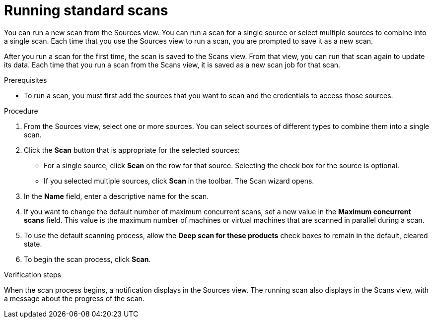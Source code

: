 // Module included in the following assemblies:
// assembly-running-managing-scans-standard-gui.adoc
// assembly-running-managing-scans-deep-gui.adoc

[id="proc-running-scans-standard-gui_{context}"]

= Running standard scans

You can run a new scan from the Sources view. You can run a scan for a single source or select multiple sources to combine into a single scan. Each time that you use the Sources view to run a scan, you are prompted to save it as a new scan.

After you run a scan for the first time, the scan is saved to the Scans view. From that view, you can run that scan again to update its data. Each time that you run a scan from the Scans view, it is saved as a new scan job for that scan.

.Prerequisites

* To run a scan, you must first add the sources that you want to scan and the credentials to access those sources.

.Procedure

. From the Sources view, select one or more sources. You can select sources of different types to combine them into a single scan.

. Click the *Scan* button that is appropriate for the selected sources:
  * For a single source, click *Scan* on the row for that source. Selecting the check box for the source is optional.
  * If you selected multiple sources, click *Scan* in the toolbar.
  The Scan wizard opens.
// Too many opportunities to scan what you don't intend to scan with a random click.
// Selected two sources, but because everything is active, clicking Scan on a third runs scan on source #3.
// Can the scan button at the top of the screen be "Scan selected" instead?
// Can the row's Scan button be enabled only when that source is selected? CHECK BOX, NOT RANDOM CLICKY-SCAN
// If only one source is selected, can the Scan selected button at the top of the screen be disabled? SCRATCH THAT, NONSENSICAL.
// If multiple sources are selected, can the Scan button on the rows be disabled, and the Scan Selected button be enabled?

. In the *Name* field, enter a descriptive name for the scan.

. If you want to change the default number of maximum concurrent scans, set a new value in the *Maximum concurrent scans* field. This value is the maximum number of machines or virtual machines that are scanned in parallel during a scan.

. To use the default scanning process, allow the *Deep scan for these products* check boxes to remain in the default, cleared state.

. To begin the scan process, click *Scan*.

.Verification steps
When the scan process begins, a notification displays in the Sources view. The running scan also displays in the Scans view, with a message about the progress of the scan.

// .Additional resources
// * A bulleted list of links to other material closely related to the contents of the procedure module.
// * Currently, modules cannot include xrefs, so you cannot include links to other content in your collection. If you need to link to another assembly, add the xref to the assembly that includes this module.
